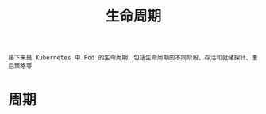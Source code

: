 #+TITLE: 生命周期
#+HTML_HEAD: <link rel="stylesheet" type="text/css" href="../../css/main.css" />
#+HTML_LINK_UP: security_policy.html   
#+HTML_LINK_HOME: pod.html
#+OPTIONS: num:nil timestamp:nil ^:nil

#+begin_example
  接下来是 Kubernetes 中 Pod 的生命周期，包括生命周期的不同阶段、存活和就绪探针、重启策略等
#+end_example
* 周期

  
